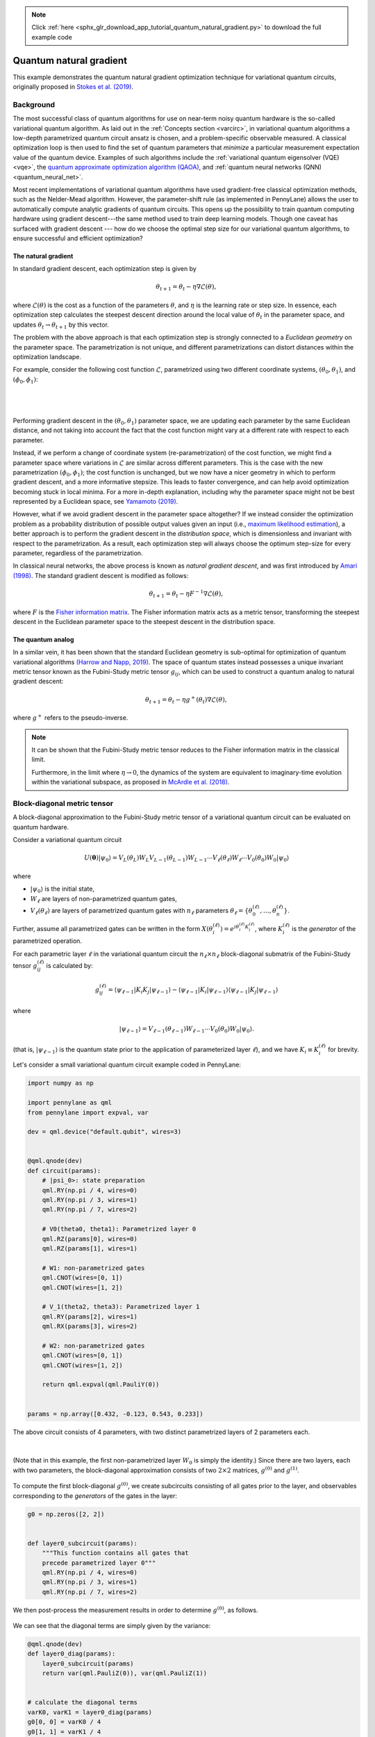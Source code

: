 .. note::
    :class: sphx-glr-download-link-note

    Click :ref:`here <sphx_glr_download_app_tutorial_quantum_natural_gradient.py>` to download the full example code
.. rst-class:: sphx-glr-example-title

.. _sphx_glr_app_tutorial_quantum_natural_gradient.py:



.. _quantum_natural_gradient:

Quantum natural gradient
========================

This example demonstrates the quantum natural gradient optimization technique
for variational quantum circuits, originally proposed in
`Stokes et al. (2019) <https://arxiv.org/abs/1909.02108>`__.

Background
----------

The most successful class of quantum algorithms for use on near-term noisy quantum hardware
is the so-called variational quantum algorithm. As laid out in the :ref:`Concepts section <varcirc>`, in variational quantum algorithms
a low-depth parametrized quantum circuit ansatz is chosen, and a problem-specific
observable measured. A classical optimization loop is then used to find
the set of quantum parameters that *minimize* a particular measurement expectation value
of the quantum device. Examples of such algorithms include the :ref:`variational quantum
eigensolver (VQE) <vqe>`, the `quantum approximate optimization algorithm (QAOA) <https://arxiv.org/abs/1411.4028>`__,
and :ref:`quantum neural networks (QNN) <quantum_neural_net>`.

Most recent implementations
of variational quantum algorithms have used gradient-free classical optimization
methods, such as the Nelder-Mead algorithm. However, the parameter-shift rule
(as implemented in PennyLane) allows the user to automatically compute
analytic gradients of quantum circuits. This opens up the possibility to train
quantum computing hardware using gradient descent---the same method used to train
deep learning models.
Though one caveat has surfaced with gradient descent --- how do we choose the optimal
step size for our variational quantum algorithms, to ensure successful and
efficient optimization?

The natural gradient
^^^^^^^^^^^^^^^^^^^^

In standard gradient descent, each optimization step is given by

.. math:: \theta_{t+1} = \theta_t -\eta \nabla \mathcal{L}(\theta),

where :math:`\mathcal{L}(\theta)` is the cost as a function of
the parameters :math:`\theta`, and :math:`\eta` is the learning rate
or step size. In essence, each optimization step calculates the
steepest descent direction around the local value of :math:`\theta_t`
in the parameter space, and updates :math:`\theta_t\rightarrow \theta_{t+1}`
by this vector.

The problem with the above approach is that each optimization step
is strongly connected to a *Euclidean geometry* on the parameter space.
The parametrization is not unique, and different parametrizations can distort
distances within the optimization landscape.

For example, consider the following cost function :math:`\mathcal{L}`, parametrized
using two different coordinate systems, :math:`(\theta_0, \theta_1)`, and
:math:`(\phi_0, \phi_1)`:

|

.. figure:: ../implementations/quantum_natural_gradient/qng7.png
    :align: center
    :width: 90%
    :target: javascript:void(0)

|

Performing gradient descent in the :math:`(\theta_0, \theta_1)` parameter
space, we are updating each parameter by the same Euclidean distance,
and not taking into account the fact that the cost function might vary at a different
rate with respect to each parameter.

Instead, if we perform a change of coordinate system (re-parametrization)
of the cost function, we might find a parameter space where variations in :math:`\mathcal{L}`
are similar across different parameters. This is the case with the new parametrization
:math:`(\phi_0, \phi_1)`; the cost function is unchanged,
but we now have a nicer geometry in which to perform gradient descent, and a more
informative stepsize. This leads to faster convergence, and can help avoid optimization
becoming stuck in local minima. For a more in-depth explanation,
including why the parameter space might not be best represented by a Euclidean space,
see `Yamamoto (2019) <https://arxiv.org/abs/1909.05074>`__.

However, what if we avoid gradient descent in the parameter space altogether?
If we instead consider the optimization problem as a
probability distribution of possible output values given an input
(i.e., `maximum likelihood estimation <https://en.wikipedia.org/wiki/Likelihood_function>`_),
a better approach is to perform the gradient descent in the *distribution space*, which is
dimensionless and invariant with respect to the parametrization. As a result,
each optimization step will always choose the optimum step-size for every
parameter, regardless of the parametrization.

In classical neural networks, the above process is known as
*natural gradient descent*, and was first introduced by
`Amari (1998) <https://www.mitpressjournals.org/doi/abs/10.1162/089976698300017746>`__.
The standard gradient descent is modified as follows:

.. math:: \theta_{t+1} = \theta_t - \eta F^{-1}\nabla \mathcal{L}(\theta),

where :math:`F` is the `Fisher information matrix <https://en.wikipedia.org/wiki/Fisher_information#Matrix_form>`__.
The Fisher information matrix acts as a metric tensor, transforming the
steepest descent in the Euclidean parameter space to the steepest descent in the
distribution space.

The quantum analog
^^^^^^^^^^^^^^^^^^

In a similar vein, it has been shown that the standard Euclidean geometry
is sub-optimal for optimization of quantum variational algorithms
`(Harrow and Napp, 2019) <https://arxiv.org/abs/1901.05374>`__.
The space of quantum states instead possesses a unique invariant metric
tensor known as the Fubini-Study metric tensor :math:`g_{ij}`, which can be used to
construct a quantum analog to natural gradient descent:

.. math:: \theta_{t+1} = \theta_t - \eta g^{+}(\theta_t)\nabla \mathcal{L}(\theta),

where :math:`g^{+}` refers to the pseudo-inverse.

.. note::

    It can be shown that the Fubini-Study metric tensor reduces
    to the Fisher information matrix in the classical limit.

    Furthermore, in the limit where :math:`\eta\rightarrow 0`,
    the dynamics of the system are equivalent to imaginary-time
    evolution within the variational subspace, as proposed in
    `McArdle et al. (2018) <https://arxiv.org/abs/1804.03023>`__.

Block-diagonal metric tensor
----------------------------

A block-diagonal approximation to the Fubini-Study metric tensor
of a variational quantum circuit can be evaluated on quantum hardware.

Consider a variational quantum circuit

.. math::

    U(\mathbf{\theta})|\psi_0\rangle = V_L(\theta_L) W_L V_{L-1}(\theta_{L-1}) W_{L-1}
      \cdots V_{\ell}(\theta_{\ell}) W_{\ell} \cdots V_{0}(\theta_{0}) W_{0} |\psi_0\rangle

where

* :math:`|\psi_0\rangle` is the initial state,
* :math:`W_\ell` are layers of non-parametrized quantum gates,
* :math:`V_\ell(\theta_\ell)` are layers of parametrized quantum gates
  with :math:`n_\ell` parameters :math:`\theta_\ell = \{\theta^{(\ell)}_0, \dots, \theta^{(\ell)}_n\}`.

Further, assume all parametrized gates can be written in the form
:math:`X(\theta^{(\ell)}_{i}) = e^{i\theta^{(\ell)}_{i} K^{(\ell)}_i}`,
where :math:`K^{(\ell)}_i` is the *generator* of the parametrized operation.

For each parametric layer :math:`\ell` in the variational quantum circuit
the :math:`n_\ell\times n_\ell` block-diagonal submatrix
of the Fubini-Study tensor :math:`g_{ij}^{(\ell)}` is calculated by:

.. math::

    g_{ij}^{(\ell)} = \langle \psi_{\ell-1} | K_i K_j | \psi_{\ell-1} \rangle
    - \langle \psi_{\ell-1} | K_i | \psi_{\ell-1}\rangle
    \langle \psi_{\ell-1} |K_j | \psi_{\ell-1}\rangle

where

.. math::

    | \psi_{\ell-1}\rangle = V_{\ell-1}(\theta_{\ell-1}) W_{\ell-1} \cdots V_{0}(\theta_{0}) W_{0} |\psi_0\rangle.

(that is, :math:`|\psi_{\ell-1}\rangle` is the quantum state prior to the application
of parameterized layer :math:`\ell`), and we have :math:`K_i \equiv K_i^{(\ell)}` for brevity.

Let's consider a small variational quantum circuit example coded in PennyLane:


.. code-block:: default


    import numpy as np

    import pennylane as qml
    from pennylane import expval, var

    dev = qml.device("default.qubit", wires=3)


    @qml.qnode(dev)
    def circuit(params):
        # |psi_0>: state preparation
        qml.RY(np.pi / 4, wires=0)
        qml.RY(np.pi / 3, wires=1)
        qml.RY(np.pi / 7, wires=2)

        # V0(theta0, theta1): Parametrized layer 0
        qml.RZ(params[0], wires=0)
        qml.RZ(params[1], wires=1)

        # W1: non-parametrized gates
        qml.CNOT(wires=[0, 1])
        qml.CNOT(wires=[1, 2])

        # V_1(theta2, theta3): Parametrized layer 1
        qml.RY(params[2], wires=1)
        qml.RX(params[3], wires=2)

        # W2: non-parametrized gates
        qml.CNOT(wires=[0, 1])
        qml.CNOT(wires=[1, 2])

        return qml.expval(qml.PauliY(0))


    params = np.array([0.432, -0.123, 0.543, 0.233])







The above circuit consists of 4 parameters, with two distinct parametrized
layers of 2 parameters each.

.. figure:: ../implementations/quantum_natural_gradient/qng1.png
    :align: center
    :width: 90%
    :target: javascript:void(0)

|

(Note that in this example, the first non-parametrized layer :math:`W_0`
is simply the identity.) Since there are two layers, each with two parameters,
the block-diagonal approximation consists of two
:math:`2\times 2` matrices, :math:`g^{(0)}` and :math:`g^{(1)}`.

.. figure:: ../implementations/quantum_natural_gradient/qng2.png
    :align: center
    :width: 30%
    :target: javascript:void(0)

To compute the first block-diagonal :math:`g^{(0)}`, we create subcircuits consisting
of all gates prior to the layer, and observables corresponding to
the *generators* of the gates in the layer:

.. figure:: ../implementations/quantum_natural_gradient/qng3.png
    :align: center
    :width: 30%
    :target: javascript:void(0)


.. code-block:: default


    g0 = np.zeros([2, 2])


    def layer0_subcircuit(params):
        """This function contains all gates that
        precede parametrized layer 0"""
        qml.RY(np.pi / 4, wires=0)
        qml.RY(np.pi / 3, wires=1)
        qml.RY(np.pi / 7, wires=2)








We then post-process the measurement results in order to determine :math:`g^{(0)}`,
as follows.

.. figure:: ../implementations/quantum_natural_gradient/qng4.png
    :align: center
    :width: 50%
    :target: javascript:void(0)

We can see that the diagonal terms are simply given by the variance:


.. code-block:: default



    @qml.qnode(dev)
    def layer0_diag(params):
        layer0_subcircuit(params)
        return var(qml.PauliZ(0)), var(qml.PauliZ(1))


    # calculate the diagonal terms
    varK0, varK1 = layer0_diag(params)
    g0[0, 0] = varK0 / 4
    g0[1, 1] = varK1 / 4







The following two subcircuits are then used to calculate the
off-diagonal covariance terms of :math:`g^{(0)}`:


.. code-block:: default



    @qml.qnode(dev)
    def layer0_off_diag_single(params):
        layer0_subcircuit(params)
        return expval(qml.PauliZ(0)), expval(qml.PauliZ(1))


    @qml.qnode(dev)
    def layer0_off_diag_double(params):
        layer0_subcircuit(params)
        ZZ = np.kron(np.diag([1, -1]), np.diag([1, -1]))
        return expval(qml.Hermitian(ZZ, wires=[0, 1]))


    # calculate the off-diagonal terms
    exK0, exK1 = layer0_off_diag_single(params)
    exK0K1 = layer0_off_diag_double(params)

    g0[0, 1] = (exK0K1 - exK0 * exK1) / 4
    g0[1, 0] = (exK0K1 - exK0 * exK1) / 4







Note that, by definition, the block-diagonal matrices must be real and
symmetric.

We can repeat the above process to compute :math:`g^{(1)}`. The subcircuit
required is given by

.. figure:: ../implementations/quantum_natural_gradient/qng8.png
    :align: center
    :width: 50%
    :target: javascript:void(0)


.. code-block:: default


    g1 = np.zeros([2, 2])


    def layer1_subcircuit(params):
        """This function contains all gates that
        precede parametrized layer 1"""
        # |psi_0>: state preparation
        qml.RY(np.pi / 4, wires=0)
        qml.RY(np.pi / 3, wires=1)
        qml.RY(np.pi / 7, wires=2)

        # V0(theta0, theta1): Parametrized layer 0
        qml.RZ(params[0], wires=0)
        qml.RZ(params[1], wires=1)

        # W1: non-parametrized gates
        qml.CNOT(wires=[0, 1])
        qml.CNOT(wires=[1, 2])








Using this subcircuit, we can now generate the submatrix :math:`g^{(1)}`.

.. figure:: ../implementations/quantum_natural_gradient/qng5.png
    :align: center
    :width: 50%
    :target: javascript:void(0)


.. code-block:: default



    @qml.qnode(dev)
    def layer1_diag(params):
        layer1_subcircuit(params)
        return var(qml.PauliY(1)), var(qml.PauliX(2))








As previously, the diagonal terms are simply given by the variance,


.. code-block:: default


    varK0, varK1 = layer1_diag(params)
    g1[0, 0] = varK0 / 4
    g1[1, 1] = varK1 / 4








while the off-diagonal terms require covariance between the two
observables to be computed.


.. code-block:: default



    @qml.qnode(dev)
    def layer1_off_diag_single(params):
        layer1_subcircuit(params)
        return expval(qml.PauliY(1)), expval(qml.PauliX(2))


    @qml.qnode(dev)
    def layer1_off_diag_double(params):
        layer1_subcircuit(params)
        X = np.array([[0, 1], [1, 0]])
        Y = np.array([[0, -1j], [1j, 0]])
        YX = np.kron(Y, X)
        return expval(qml.Hermitian(YX, wires=[1, 2]))


    # calculate the off-diagonal terms
    exK0, exK1 = layer1_off_diag_single(params)
    exK0K1 = layer1_off_diag_double(params)

    g1[0, 1] = (exK0K1 - exK0 * exK1) / 4
    g1[1, 0] = g1[0, 1]








Putting this altogether, the block-diagonal approximation to the Fubini-Study
metric tensor for this variational quantum circuit is


.. code-block:: default

    from scipy.linalg import block_diag

    g = block_diag(g0, g1)
    print(np.round(g, 8))






.. rst-class:: sphx-glr-script-out

 Out:

 .. code-block:: none

    [[ 0.125       0.          0.          0.        ]
     [ 0.          0.1875      0.          0.        ]
     [ 0.          0.          0.24973433 -0.01524701]
     [ 0.          0.         -0.01524701  0.20293623]]


PennyLane QNodes contain a built-in method for computing the Fubini-Study metric
tensor, :meth:`~.pennylane.QNode.metric_tensor`, which
we can use to verify this result:


.. code-block:: default

    print(np.round(circuit.metric_tensor(params), 8))





.. rst-class:: sphx-glr-script-out

 Out:

 .. code-block:: none

    [[ 0.125       0.          0.          0.        ]
     [ 0.          0.1875      0.          0.        ]
     [ 0.          0.          0.24973433 -0.01524701]
     [ 0.          0.         -0.01524701  0.20293623]]


As opposed to our manual computation, which required 6 different quantum
evaluations, the PennyLane Fubini-Study metric tensor implementation
requires only 2 quantum evaluations, one per layer. This is done by
automatically detecting the layer structure, and noting that every
observable that must be measured commutes, allowing for simultaneous measurement.

Therefore, by combining the quantum natural gradient optimizer with the analytic
parameter-shift rule to optimize a variational circuit with :math:`d` parameters
and :math:`L` parametrized layers, a total of :math:`2d+L` quantum evaluations
are required per optimization step.

Note that the :meth:`~.pennylane.QNode.metric_tensor` method also supports computing the diagonal
approximation to the metric tensor:


.. code-block:: default

    print(circuit.metric_tensor(params, diag_approx=True))





.. rst-class:: sphx-glr-script-out

 Out:

 .. code-block:: none

    [[0.125      0.         0.         0.        ]
     [0.         0.1875     0.         0.        ]
     [0.         0.         0.24973433 0.        ]
     [0.         0.         0.         0.20293623]]


Quantum natural gradient optimization
-------------------------------------

PennyLane provides an implementation of the quantum natural gradient
optimizer, :class:`~.pennylane.QNGOptimizer`. Let's compare the optimization convergence
of the QNG Optimizer and the :class:`~.pennylane.GradientDescentOptimizer` for the simple variational
circuit above.


.. code-block:: default


    steps = 200
    init_params = np.array([0.432, -0.123, 0.543, 0.233])







Performing vanilla gradient descent:


.. code-block:: default


    gd_cost = []
    opt = qml.GradientDescentOptimizer(0.01)

    theta = init_params
    for _ in range(steps):
        theta = opt.step(circuit, theta)
        gd_cost.append(circuit(theta))







Performing quantum natural gradient descent:


.. code-block:: default


    qng_cost = []
    opt = qml.QNGOptimizer(0.01)

    theta = init_params
    for _ in range(steps):
        theta = opt.step(circuit, theta)
        qng_cost.append(circuit(theta))








Plotting the cost vs optimization step for both optimization strategies:


.. code-block:: default

    from matplotlib import pyplot as plt

    plt.style.use("seaborn")
    plt.plot(gd_cost, "b", label="Vanilla gradient descent")
    plt.plot(qng_cost, "g", label="Quantum natural gradient descent")

    plt.ylabel("Cost function value")
    plt.xlabel("Optimization steps")
    plt.legend()
    plt.show()




.. image:: /app/images/sphx_glr_tutorial_quantum_natural_gradient_001.png
    :class: sphx-glr-single-img




References
----------

1. Shun-Ichi Amari. "Natural gradient works efficiently in learning."
   `Neural computation 10.2,  251-276 <https://www.mitpressjournals.org/doi/abs/10.1162/089976698300017746>`__, 1998.

2. James Stokes, Josh Izaac, Nathan Killoran, Giuseppe Carleo.
   "Quantum Natural Gradient." `arXiv:1909.02108 <https://arxiv.org/abs/1909.02108>`__, 2019.

3. Aram Harrow and John Napp. "Low-depth gradient measurements can improve
   convergence in variational hybrid quantum-classical algorithms."
   `arXiv:1901.05374 <https://arxiv.org/abs/1901.05374>`__, 2019.

4. Naoki Yamamoto. "On the natural gradient for variational quantum eigensolver."
   `arXiv:1909.05074 <https://arxiv.org/abs/1909.05074>`__, 2019.


.. rst-class:: sphx-glr-timing

   **Total running time of the script:** ( 0 minutes  5.246 seconds)


.. _sphx_glr_download_app_tutorial_quantum_natural_gradient.py:


.. only :: html

 .. container:: sphx-glr-footer
    :class: sphx-glr-footer-example



  .. container:: sphx-glr-download

     :download:`Download Python source code: tutorial_quantum_natural_gradient.py <tutorial_quantum_natural_gradient.py>`



  .. container:: sphx-glr-download

     :download:`Download Jupyter notebook: tutorial_quantum_natural_gradient.ipynb <tutorial_quantum_natural_gradient.ipynb>`


.. only:: html

 .. rst-class:: sphx-glr-signature

    `Gallery generated by Sphinx-Gallery <https://sphinx-gallery.readthedocs.io>`_
